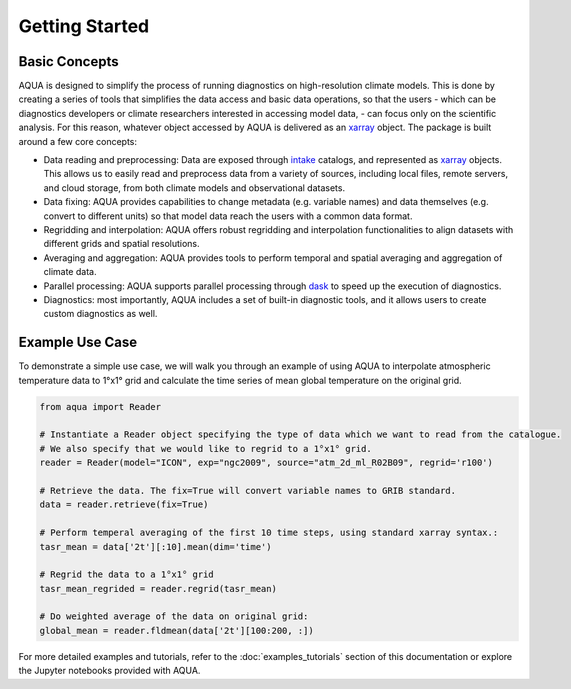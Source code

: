 Getting Started
===============

Basic Concepts
--------------

AQUA is designed to simplify the process of running diagnostics on high-resolution climate models. 
This is done by creating a series of tools that simplifies the data access and basic data operations, 
so that the users - which can be diagnostics developers or climate researchers interested in 
accessing model data, - can focus only on the scientific analysis.
For this reason, whatever object accessed by AQUA is delivered as an `xarray <https://docs.xarray.dev/en/stable/>`_  object.
The package is built around a few core concepts:

- Data reading and preprocessing: Data are exposed through `intake <https://intake.readthedocs.io/en/stable/>`_  catalogs, 
  and represented as `xarray <https://docs.xarray.dev/en/stable/>`_  objects. This allows us to easily read and preprocess data from a variety of sources, including local files, remote servers, and cloud storage, from both climate models and observational datasets.
- Data fixing: AQUA provides capabilities to change metadata (e.g. variable names) and data themselves
  (e.g. convert to different units) so that model data reach the users with a common data format.
- Regridding and interpolation: AQUA offers robust regridding and interpolation functionalities 
  to align datasets with different grids and spatial resolutions.
- Averaging and aggregation: AQUA provides tools to perform temporal and spatial averaging and aggregation of climate data.
- Parallel processing: AQUA supports parallel processing through `dask <https://examples.dask.org/xarray.html>`_ to 
  speed up the execution of diagnostics.
- Diagnostics: most importantly, AQUA includes a set of built-in diagnostic tools,
  and it allows users to create custom diagnostics as well.

Example Use Case
----------------

To demonstrate a simple use case, we will walk you through an example of using AQUA to interpolate atmospheric
temperature data to 1°x1° grid and calculate the time series of mean global temperature on the original grid.

.. code-block:: python

   from aqua import Reader

   # Instantiate a Reader object specifying the type of data which we want to read from the catalogue. 
   # We also specify that we would like to regrid to a 1°x1° grid.
   reader = Reader(model="ICON", exp="ngc2009", source="atm_2d_ml_R02B09", regrid='r100')

   # Retrieve the data. The fix=True will convert variable names to GRIB standard. 
   data = reader.retrieve(fix=True)

   # Perform temperal averaging of the first 10 time steps, using standard xarray syntax.:
   tasr_mean = data['2t'][:10].mean(dim='time')
   
   # Regrid the data to a 1°x1° grid
   tasr_mean_regrided = reader.regrid(tasr_mean)

   # Do weighted average of the data on original grid:
   global_mean = reader.fldmean(data['2t'][100:200, :])


For more detailed examples and tutorials, refer to the :doc:`examples_tutorials` section of this documentation
or explore the Jupyter notebooks provided with AQUA.

